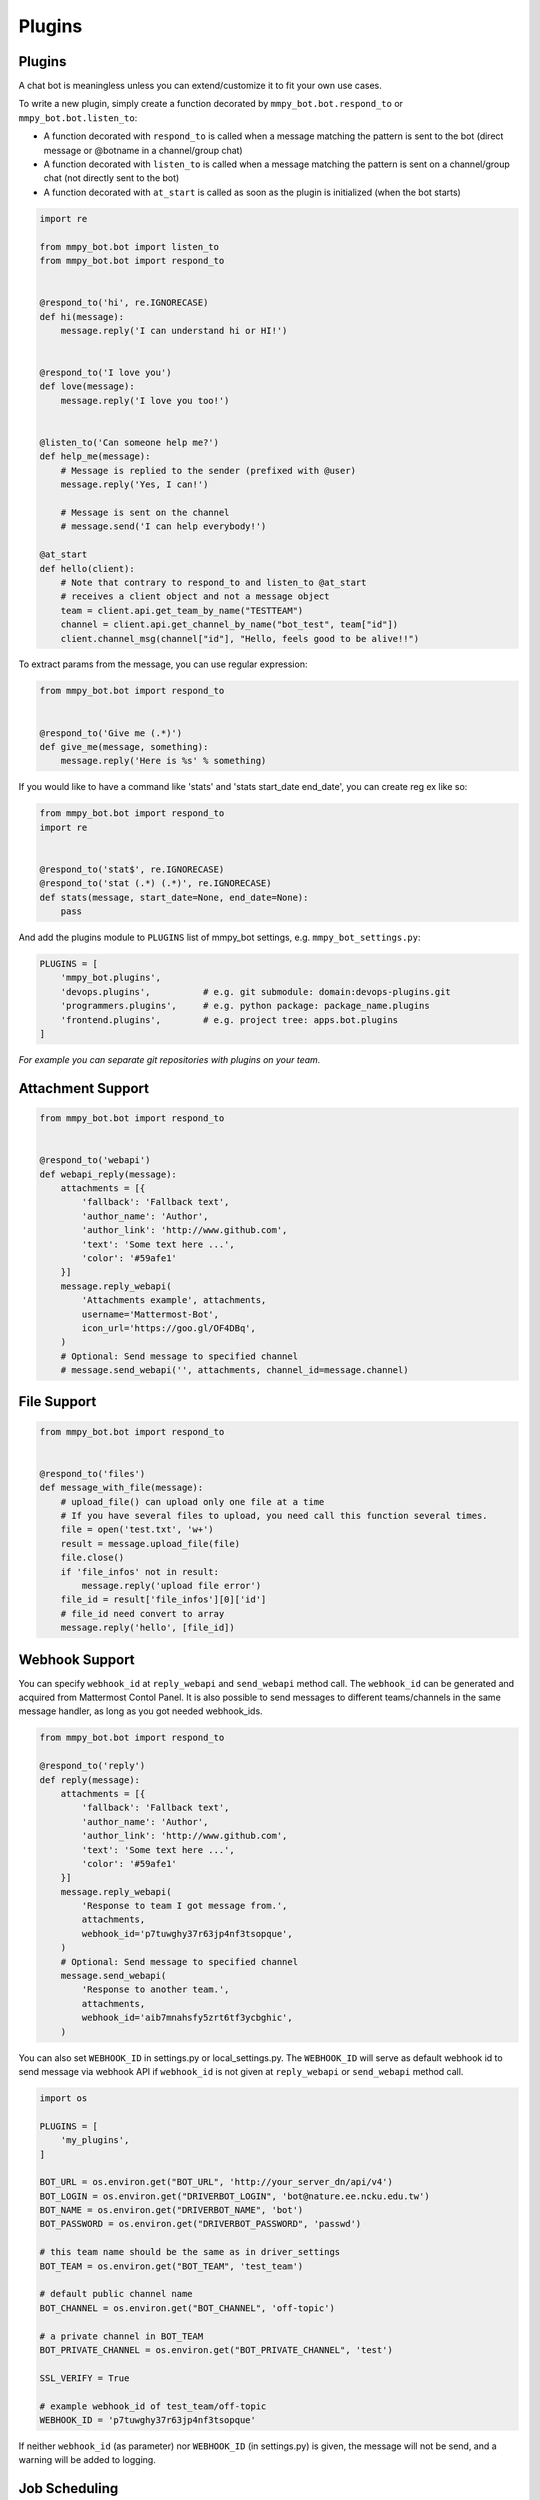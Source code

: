 Plugins
=======


Plugins
-------

A chat bot is meaningless unless you can extend/customize it to fit your own use cases.

To write a new plugin, simply create a function decorated by ``mmpy_bot.bot.respond_to`` or ``mmpy_bot.bot.listen_to``:

- A function decorated with ``respond_to`` is called when a message matching the pattern is sent to the bot (direct message or @botname in a channel/group chat)
- A function decorated with ``listen_to`` is called when a message matching the pattern is sent on a channel/group chat (not directly sent to the bot)
- A function decorated with ``at_start`` is called as soon as the plugin is initialized (when the bot starts)

.. code-block:: python

    import re

    from mmpy_bot.bot import listen_to
    from mmpy_bot.bot import respond_to


    @respond_to('hi', re.IGNORECASE)
    def hi(message):
        message.reply('I can understand hi or HI!')


    @respond_to('I love you')
    def love(message):
        message.reply('I love you too!')


    @listen_to('Can someone help me?')
    def help_me(message):
        # Message is replied to the sender (prefixed with @user)
        message.reply('Yes, I can!')

        # Message is sent on the channel
        # message.send('I can help everybody!')

    @at_start
    def hello(client):
        # Note that contrary to respond_to and listen_to @at_start
        # receives a client object and not a message object
        team = client.api.get_team_by_name("TESTTEAM")
        channel = client.api.get_channel_by_name("bot_test", team["id"])
        client.channel_msg(channel["id"], "Hello, feels good to be alive!!")

To extract params from the message, you can use regular expression:

.. code-block:: python

    from mmpy_bot.bot import respond_to


    @respond_to('Give me (.*)')
    def give_me(message, something):
        message.reply('Here is %s' % something)


If you would like to have a command like 'stats' and 'stats start_date end_date', you can create reg ex like so:

.. code-block:: python

    from mmpy_bot.bot import respond_to
    import re


    @respond_to('stat$', re.IGNORECASE)
    @respond_to('stat (.*) (.*)', re.IGNORECASE)
    def stats(message, start_date=None, end_date=None):
        pass



And add the plugins module to ``PLUGINS`` list of mmpy_bot settings, e.g. ``mmpy_bot_settings.py``:

.. code-block:: python

    PLUGINS = [
        'mmpy_bot.plugins',
        'devops.plugins',          # e.g. git submodule: domain:devops-plugins.git
        'programmers.plugins',     # e.g. python package: package_name.plugins
        'frontend.plugins',        # e.g. project tree: apps.bot.plugins
    ]

*For example you can separate git repositories with plugins on your team.*


Attachment Support
------------------

.. code-block:: python

    from mmpy_bot.bot import respond_to


    @respond_to('webapi')
    def webapi_reply(message):
        attachments = [{
            'fallback': 'Fallback text',
            'author_name': 'Author',
            'author_link': 'http://www.github.com',
            'text': 'Some text here ...',
            'color': '#59afe1'
        }]
        message.reply_webapi(
            'Attachments example', attachments,
            username='Mattermost-Bot',
            icon_url='https://goo.gl/OF4DBq',
        )
        # Optional: Send message to specified channel
        # message.send_webapi('', attachments, channel_id=message.channel)


File Support
------------------

.. code-block:: python

    from mmpy_bot.bot import respond_to


    @respond_to('files')
    def message_with_file(message):
        # upload_file() can upload only one file at a time
        # If you have several files to upload, you need call this function several times.
        file = open('test.txt', 'w+')
        result = message.upload_file(file)
        file.close()
        if 'file_infos' not in result:
            message.reply('upload file error')
        file_id = result['file_infos'][0]['id']
        # file_id need convert to array
        message.reply('hello', [file_id])


Webhook Support
------------------

You can specify ``webhook_id`` at ``reply_webapi`` and ``send_webapi`` method call.
The ``webhook_id`` can be generated and acquired from Mattermost Contol Panel.
It is also possible to send messages to different teams/channels in the same message handler, as long as you got needed webhook_ids.

.. code-block:: python

    from mmpy_bot.bot import respond_to

    @respond_to('reply')
    def reply(message):
        attachments = [{
            'fallback': 'Fallback text',
            'author_name': 'Author',
            'author_link': 'http://www.github.com',
            'text': 'Some text here ...',
            'color': '#59afe1'
        }]
        message.reply_webapi(
            'Response to team I got message from.',
            attachments,
            webhook_id='p7tuwghy37r63jp4nf3tsopque',
        )
        # Optional: Send message to specified channel
        message.send_webapi(
            'Response to another team.',
            attachments,
            webhook_id='aib7mnahsfy5zrt6tf3ycbghic',
        )

You can also set ``WEBHOOK_ID`` in settings.py or local_settings.py.
The ``WEBHOOK_ID`` will serve as default webhook id to send message via webhook API if ``webhook_id`` is not given at ``reply_webapi`` or ``send_webapi`` method call.

.. code-block:: python

    import os

    PLUGINS = [
        'my_plugins',
    ]

    BOT_URL = os.environ.get("BOT_URL", 'http://your_server_dn/api/v4')
    BOT_LOGIN = os.environ.get("DRIVERBOT_LOGIN", 'bot@nature.ee.ncku.edu.tw')
    BOT_NAME = os.environ.get("DRIVERBOT_NAME", 'bot')
    BOT_PASSWORD = os.environ.get("DRIVERBOT_PASSWORD", 'passwd')

    # this team name should be the same as in driver_settings
    BOT_TEAM = os.environ.get("BOT_TEAM", 'test_team')

    # default public channel name
    BOT_CHANNEL = os.environ.get("BOT_CHANNEL", 'off-topic')

    # a private channel in BOT_TEAM
    BOT_PRIVATE_CHANNEL = os.environ.get("BOT_PRIVATE_CHANNEL", 'test')

    SSL_VERIFY = True

    # example webhook_id of test_team/off-topic
    WEBHOOK_ID = 'p7tuwghy37r63jp4nf3tsopque'

If neither ``webhook_id`` (as parameter) nor ``WEBHOOK_ID`` (in settings.py) is given, the message will not be send, and a warning will be added to logging.


Job Scheduling
--------------

mmpy_bot integrates `schedule 
<https://github.com/dbader/schedule/>`_ to provide in-process job scheduling.

With `schedule 
<https://github.com/dbader/schedule/>`_, we can put periodic jobs into waiting queue like this:

.. code-block:: python

    import re
    from datetime import datetime
    from mmpy_bot.bot import respond_to
    from mmpy_bot.scheduler import schedule


    @respond_to('reply \"(.*)\" every (.*) seconds', re.IGNORECASE)
    def reply_every_seconds(message, content, seconds):
        schedule.every(int(seconds)).seconds.do(message.reply, content)


    @respond_to('cancel jobs', re.IGNORECASE)
    def cancel_jobs(message):
        schedule.clear()
        message.reply('all jobs canceled.')

The `schedule 
<https://github.com/dbader/schedule/>`_ itself provide human-readable APIs to schedule jobs. Check out `schedule.readthedocs.io <https://schedule.readthedocs.io/>`_ for more usage examples.

`schedule 
<https://github.com/dbader/schedule/>`_ is designed for periodic jobs.
In order to support one-time-only jobs, mmpy_bot has a monkey-patching on integrated 
`schedule 
<https://github.com/dbader/schedule/>`_ package.

We can schedule a one-time-only job by `schedule.once` method.
You should notice that this method takes a datetime object, which is different from `schedule.every` methods.

The following code example uses `schedule.once` to schedule a job.
This job will be trigger at `t_time`.

.. code-block:: python

    import re
    from datetime import datetime
    from mmpy_bot.bot import respond_to
    from mmpy_bot.scheduler import schedule


    @respond_to('reply \"(.*)\" at (.*)', re.IGNORECASE)
    def reply_specific_time(message, content, trigger_time):
        t_time = datetime.strptime(trigger_time, '%b-%d-%Y_%H:%M:%S')
        schedule.once(t_time).do(message.reply, content)

All jobs added will be triggered periodically. 
The trigger period (default 5 seconds) can be configured by `JOB_TRIGGER_PERIOD` in settings.py or local_settings.py.
